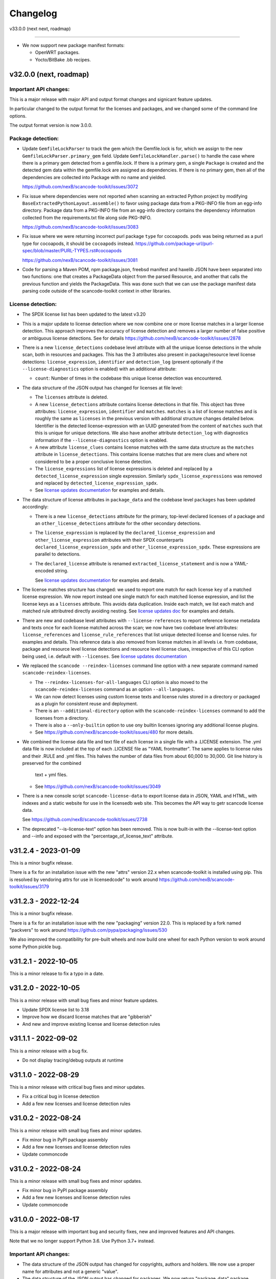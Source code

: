 Changelog
=========

v33.0.0 (next next, roadmap)

----------------------------


- We now support new package manifest formats:

  - OpenWRT packages.
  - Yocto/BitBake .bb recipes.


v32.0.0 (next, roadmap)
-----------------------

Important API changes:
~~~~~~~~~~~~~~~~~~~~~~

This is a major release with major API and output format changes and signicant
feature updates.

In particular changed to the output format for the licenses and packages, and
we changed some of the command line options.

The output format version is now 3.0.0.



Package detection:
~~~~~~~~~~~~~~~~~~

- Update ``GemfileLockParser`` to track the gem which the Gemfile.lock is for,
  which we assign to the new ``GemfileLockParser.primary_gem`` field. Update
  ``GemfileLockHandler.parse()`` to handle the case where there is a primary gem
  detected from a gemfile.lock. If there is a primary gem, a single ``Package``
  is created and the detected gem data within the gemfile.lock are assigned as
  dependencies. If there is no primary gem, then all of the dependencies are
  collected into Package with no name and yielded.

  https://github.com/nexB/scancode-toolkit/issues/3072

- Fix issue where dependencies were not reported when scanning an extracted
  Python project by modifying ``BaseExtractedPythonLayout.assemble()`` to favor
  using package data from a PKG-INFO file from an egg-info directory. Package
  data from a PKG-INFO file from an egg-info directory contains the dependency
  information collected from the requirements.txt file along side PKG-INFO.

  https://github.com/nexB/scancode-toolkit/issues/3083

- Fix issue where we were returning incorrect purl package ``type`` for cocoapods.
  ``pods`` was being returned  as a purl type for cocoapods, it should be
  ``cocoapods`` instead.
  https://github.com/package-url/purl-spec/blob/master/PURL-TYPES.rst#cocoapods

  https://github.com/nexB/scancode-toolkit/issues/3081

- Code for parsing a Maven POM, npm package.json, freebsd manifest and haxelib
  JSON have been separated into two functions: one that creates a PackageData
  object from the parsed Resource, and another that calls the previous function
  and yields the PackageData. This was done such that we can use the package
  manifest data parsing code outside of the scancode-toolkit context in other
  libraries.


License detection:
~~~~~~~~~~~~~~~~~~~

- The SPDX license list has been updated to the latest v3.20

- This is a major update to license detection where we now combine one or more
  license matches in a larger license detection. This approach improves the
  accuracy of license detection and removes a larger number of false positive
  or ambiguous license detections. See for details
  https://github.com/nexB/scancode-toolkit/issues/2878

- There is a new ``license_detections`` codebase level attribute with all the
  unique license detections in the whole scan, both in resources and packages.
  This has the 3 attributes also present in package/resource level license
  detections: ``license_expression``, ``identifier`` and ``detection_log``
  (present optionally if the ``--license-diagnostics`` option is enabled) with
  an additional attribute:

  - ``count``: Number of times in the codebase this unique license detection
    was encountered.

- The data structure of the JSON output has changed for licenses at file level:

  - The ``licenses`` attribute is deleted.

  - A new ``license_detections`` attribute contains license detections in that file.
    This object has three attributes: ``license_expression``, ``identifier``
    and ``matches``. ``matches`` is a list of license matches and is roughly
    the same as  ``licenses`` in the previous version with additional structure
    changes detailed below. Identifier is the detected license-expression with an
    UUID generated from the content of ``matches`` such that this is unique for
    unique detections. We also have another attribute ``detection_log`` with
    diagnostics information if the ``--license-diagnostics`` option is enabled.

  - A new attribute ``license_clues`` contains license matches with the
    same data structure as the ``matches`` attribute in ``license_detections``.
    This contains license matches that are mere clues and where not considered
    to be a proper conclusive license detection.

  - The ``license_expressions`` list of license expressions is deleted and
    replaced by a ``detected_license_expression`` single expression.
    Similarly ``spdx_license_expressions`` was removed and replaced by
    ``detected_license_expression_spdx``.

  - See `license updates documentation <https://scancode-toolkit.readthedocs.io/en/latest/explanations/license-detection-reference.html#change-in-license-data-format-resource>`_
    for examples and details.

- The data structure of license attributes in ``package_data`` and the codebase
  level ``packages`` has been updated accordingly:

  - There is a new ``license_detections`` attribute for the primary, top-level
    declared licenses of a package and an ``other_license_detections`` attribute
    for the other secondary detections.

  - The ``license_expression`` is replaced by the ``declared_license_expression``
    and ``other_license_expression`` attributes with their SPDX counterparts
    ``declared_license_expression_spdx`` and ``other_license_expression_spdx``.
    These expressions are parallel to detections.

  - The ``declared_license`` attribute is renamed ``extracted_license_statement``
    and is now a YAML-encoded string.

    See `license updates documentation <https://scancode-toolkit.readthedocs.io/en/latest/explanations/license-detection-reference.html#change-in-license-data-format-package>`_
    for examples and details.

- The license matches structure has changed: we used to report one match for each
  license ``key`` of a matched license expression. We now report instead one
  single match for each matched license expression, and list the license keys
  as a ``licenses`` attribute. This avoids data duplication.
  Inside each match, we list each match and matched rule attributred directly
  avoiding nesting. See `license updates doc <https://scancode-toolkit.readthedocs.io/en/latest/explanations/license-detection-reference.html#licensematch-result-data>`_
  for examples and details.

- There are new and codebase level attributes with ``--license-references`` to report
  reference license metadata and texts once for each license matched across the
  scan; we now have two codebase level attributes: ``license_references`` and
  ``license_rule_references`` that list unique detected license and license rules.
  for examples and details. This reference data is also removed from license matches
  in all levels i.e. from codebase, package and resource level license detections and
  resource level license clues, irrespective of this CLI option being used, i.e. default
  with ``--licenses``.
  See `license updates documentation <https://scancode-toolkit.readthedocs.io/en/latest/explanations/license-detection-reference.html#comparision-before-after-license-references>`_

- We replaced the ``scancode --reindex-licenses`` command line option with a
  new separate command named ``scancode-reindex-licenses``.

  - The ``--reindex-licenses-for-all-languages`` CLI option is also moved to
    the ``scancode-reindex-licenses`` command as an option ``--all-languages``.

  - We can now detect licenses using custom license texts and license rules
    stored in a directory or packaged as a plugin for consistent reuse and deployment.
  
  - There is an ``--additional-directory`` option with the ``scancode-reindex-licenses``
    command to add the licenses from a directory.
    
  - There is also a ``--only-builtin`` option to use ony builtin licenses
    ignoring any additional license plugins.

  - See https://github.com/nexB/scancode-toolkit/issues/480 for more details.

- We combined the license data file and text file of each license in a single
  file with a .LICENSE extension. The .yml data file is now included at the
  top of each .LICENSE file as "YAML frontmatter". The same applies to license
  rules and their .RULE and .yml files. This halves the number of data files
  from about 60,000 to 30,000. Git line history is preserved for the combined
   text + yml files.

  - See https://github.com/nexB/scancode-toolkit/issues/3049

- There is a new console script ``scancode-license-data`` to export
  license data in JSON, YAML and HTML, with indexes and a static website for use
  in the licensedb web site. This becomes the  API way to getr scancode license
  data.

  See https://github.com/nexB/scancode-toolkit/issues/2738

- The deprecated "--is-license-text" option has been removed.
  This is now built-in with the --license-text option and --info
  and exposed with the "percentage_of_license_text" attribute.


v31.2.4 - 2023-01-09
----------------------------------

This is a minor bugfix release.

There is a fix for an installation issue with the new "attrs" version 22.x
when scancode-toolkit is installed using pip.
This is resolved by vendoring attrs for use in licensedcode" to work around
https://github.com/nexB/scancode-toolkit/issues/3179


v31.2.3 - 2022-12-24
----------------------------------

This is a minor bugfix release.

There is a fix for an installation issue with the new "packaging" version 22.0.
This is replaced by a fork named "packvers" to work around
https://github.com/pypa/packaging/issues/530

We also improved the compatibility for pre-built wheels and now build one
wheel for each Python version to work around some Python pickle bug.


v31.2.1 - 2022-10-05
----------------------------------

This is a minor release to fix a typo in a date.


v31.2.0 - 2022-10-05
----------------------------------

This is a minor release with small bug fixes and minor feature updates.

- Update SPDX license list to 3.18
- Improve how we discard license matches that are "gibberish"
- And new and improve existing license and license detection rules


v31.1.1 - 2022-09-02
----------------------------------

This is a minor release with a bug fix.

- Do not display tracing/debug outputs at runtime



v31.1.0 - 2022-08-29
----------------------------------

This is a minor release with critical bug fixes and minor updates.

- Fix a critical bug in license detection
- Add a few new licenses and license detection rules


v31.0.2 - 2022-08-24
----------------------------------

This is a minor release with small bug fixes and minor updates.

- Fix minor bug in PyPI package assembly
- Add a few new licenses and license detection rules
- Update commoncode


v31.0.2 - 2022-08-24
----------------------------------

This is a minor release with small bug fixes and minor updates.

- Fix minor bug in PyPI package assembly
- Add a few new licenses and license detection rules
- Update commoncode


v31.0.0 - 2022-08-17
-----------------------

This is a major release with important bug and security fixes, new and improved
features and API changes.

Note that we no longer support Python 3.6. Use Python 3.7+ instead.


Important API changes:
~~~~~~~~~~~~~~~~~~~~~~~~

- The data structure of the JSON output has changed for copyrights, authors
  and holders. We now use a proper name for attributes and not a generic "value".

- The data structure of the JSON output has changed for packages. We now
  return "package_data" package information at the manifest file-level
  rather than "packages". This has all the data attributes of a "package_data"
  field plus others: "package_uuid", "package_data_files" and "files".

  - There is a a new top-level "packages" attribute that contains package
    instances that can be aggregating data from multiple manifests.

  - There is a a new top-level "dependencies" attribute that contains each
    dependency instance, these can be standalone or releated to a package.
    These contain a new "extra_data" object.

  - There is a new resource-level attribute "for_packages" which refers to
    packages through package_uuids (pURL + uuid string).

- The data structure for HTML output has been changed to include emails and
  urls under the  "infos" object. The HTML template displays output for holders,
  authors, emails, and urls into separate tables like "licenses" and "copyrights".

- The data structure for CSV output has been changed to rename the Resource
  column to "path". "copyright_holder" has been renamed to "holder"

- The license clarity scoring plugin has been overhauled to show new license
  clarity criteria. More details of the new scoring criteria are provided below.

- The functionality of the summary plugin has been imprived to provide declared
  origin and license information for the codebase being scanned. The previous
  summary plugin functionality has been preserved in the new ``tallies`` plugin.
  More details are provided below.

- ScanCode has adopted the new code skeleton from https://github.com/nexB/skeleton
  The key change is the location of the virtual environment. It used to be
  created at the root of the scancode-toolkit directory. It is now created
  under the ``venv`` subdirectory. You mus be aware of this if you use ScanCode
  from a git clone

- ``DatafileHandler.assemble()``, ``DatafileHandler.assemble_from_many()``, and
  the other ``.assemble()`` methods from the other Package handlers from
  packagedcode, have been updated to yield Package items before Dependency or
  Resource items. This is particulary important in the case where we are calling
  the ``assemble()`` method outside of the scancode-toolkit context, where we
  need to ensure that a Package exists before we assocate a Resource or
  Dependency to it.

Copyright detection:
~~~~~~~~~~~~~~~~~~~~

- The data structure in the JSON is now using consistently named attributes as
  opposed to plain values.
- Several copyright detection bugs have been fixed.
- French and German copyright detection is improved.
- Some spurious trailing dots in holders are not stripped.


License detection:
~~~~~~~~~~~~~~~~~~~

- There have been significant license detection rules and licenses updates:

  - 107 new licenses have been added (total is now 1954)
  - 6780 new license detection rules have been added (total is now 32259)
  - 6753 existing false positive license rules have been removed (see below).
  - The SPDX license list has been updated to the latest v3.17

- The rule attribute "only_known_words" has been renamed to "is_continuous" and its
  meaning has been updated and expanded. A rule tagged as "is_continuous" can only
  be matched if there are no gaps between matched words, be they stopwords, extra
  unknown or known words. This improves several false positive license detections.
  The processing for "is_continous" has been merged in "key phrases" processing
  below.

- Key phrases can now be defined in a RULE text by surrounding one or more words
  with double curly braces `{{` and `}}`. When defined a RULE will only match
  when the key phrases match exactly. When all the text of rule is a "key phrase",
  this is the same as being "is_continuous".

- The "--unknown-licenses" option now also detects unknown licenses using a
  simple and effective ngrams-based matching in area that are not matched or
  weakly matched. This helps detects things that look like a license but are not
  yet known as licenses.

- False positive detection of "license lists" like the lists seen in license and
  package management tools has been entirely reworked. Rather than using
  thousands of small false positive rules, there is a new filter to detect a
  long run of license references and tags that is typical of license lists.
  As a results, thousands of rules have been replaced by a simpler filter, and
  the license detection is more accurate, faster and has fewer false
  positives.

- The new license flag "is_generic" tags licenses that are "generic" licenses
  such as "other-permissive" or "other-copyleft". This is not yet
  returned in the JSON API.

- When scanning binary files, the detection of single word rules is filtered when
  surrounded by gibberish or mixed case. For instance $#%$GpL$ is a false
  positive and is no longer reported.

- Several rules we tagged as is_license_notice incorrectly but were references
  and have been requalified as is_license_reference. All rules made of a single
  ord have been requalified as is_license_reference if they were not qualified
  this way.

- Matches to small license rules (with small defined as under 15 words)
  that are scattered over too many lines are now filtered as false matches.

- Small, two-words matches that overlap the previous or next match by
  by the word "license" and assimilated are now filtered as false matches.

- The new --licenses-reference option adds a new "licenses_reference" top
  level attribute to a scan when using the JSON and YAML outputs. This contains
  all the details and the full text of every license seen in a file or
  package license expression of a scan. This can be added added after the fact
  using the --from-json option.

- New experimental support for non-English licenses. Use the command
  ./scancode --reindex-licenses-for-all-languages to index all known non-English
  licenses and rules. From that point on, they will be detected. Because of this
  some licenses that were not tagged with their languages are now correctly
  tagged and they may not be detected unless you activate this new indexing
  feature.


Package detection:
~~~~~~~~~~~~~~~~~~

- Major changes in package detection and reporting, codebase-level attribute `packages`
  with one or more `package_data` and files for the packages are reported.
  The specific changes made are:

  - The resource level attribute `packages` has been renamed to `package_data`,
    as these are really package data that are being detected, such as manifests,
    lockfiles or other package data. This has the data attributes of a `package_data`
    field plus others: `package_uuid`, `package_data_files` and `files`.

  - A new top-level attribute `packages` has been added which contains package
    instances created from `package_data` detected in the codebase.

  - A new codebase level attribute `dependencies` has been added which contains dependency
    instances created from lockfiles detected in the codebase.

  - The package attribute `root_path` has been deleted from `package_data` in favour
    of the new format where there is no root conceptually, just a list of files for each
    package.

  - There is a new resource-level attribute `for_packages` which refers to
    packages through package_uids (pURL + uuid string). A `package_adder`
    function is now used to associate a Package to a Resource that is part of
    it. This gives us the flexibility to use the packagedcode Package handlers
    in other contexts where `for_packages` on Resource is not implemented in the
    same way as scancode-toolkit.

  - The package_data attribute `dependencies` (which is a list of DependentPackages),
    now has a new attribute `resolved_package` with a package data mapping.
    Also the `requirement` attribute is renamed to `extracted_requirement`.
    There is a new `extra_data` to collect extra data as needed.

- For Pypi packages, python_requires is treated as a package dependency.


License Clarity Scoring Update:
~~~~~~~~~~~~~~~~~~~~~~~~~~~~~~~

- We are moving away from the original license clarity scoring designed for
  ClearlyDefined in the license clarity score plugin. The previous license
  clarity scoring logic produced a score that was misleading when it would
  return a low score due to the stringent scoring criteria. We are now using
  more general criteria to get a sense of what provenance information has been
  provided and whether or not there is a conflict in licensing between what
  licenses were declared at the top-level key files and what licenses have been
  detected in the files under the top-level.

- The license clarity score is a value from 0-100 calculated by combining the
  weighted values determined for each of the scoring elements:

  - Declared license:

    - When true, indicates that the software package licensing is documented at
      top-level or well-known locations in the software project, typically in a
      package manifest, NOTICE, LICENSE, COPYING or README file.
    - Scoring Weight = 40

  - Identification precision:

    - Indicates how well the license statement(s) of the software identify known
      licenses that can be designated by precise keys (identifiers) as provided in
      a publicly available license list, such as the ScanCode LicenseDB, the SPDX
      license list, the OSI license list, or a URL pointing to a specific license
      text in a project or organization website.
    - Scoring Weight = 40

  - License texts:

    - License texts are provided to support the declared license expression in
      files such as a package manifest, NOTICE, LICENSE, COPYING or README.
    - Scoring Weight = 10

  - Declared copyright:

    - When true, indicates that the software package copyright is documented at
      top-level or well-known locations in the software project, typically in a
      package manifest, NOTICE, LICENSE, COPYING or README file.
    - Scoring Weight = 10

  - Ambiguous compound licensing:

    - When true, indicates that the software has a license declaration that
      makes it difficult to construct a reliable license expression, such as in
      the case of multiple licenses where the conjunctive versus disjunctive
      relationship is not well defined.
    - Scoring Weight = -10

  - Conflicting license categories:

    - When true, indicates that the declared license expression of the software
      is in the permissive category, but that other potentially conflicting
      categories, such as copyleft and proprietary, have been detected in lower
      level code.
    - Scoring Weight = -20


Summary Plugin Update:
~~~~~~~~~~~~~~~~~~~~~~

- The summary plugin's behavior has been changed. Previously, it provided a
  count of the detected license expressions, copyrights, holders, authors, and
  programming languages from a scan.

  We have preserved this functionality by creating a new plugin called ``tallies``.
  All functionality of the previous summary plugin have been preserved in the
  tallies plugin.

- The new summary plugin now attempts to determine a declared license expression,
  declared holder, and the primary programming language from a scan. And the
  updated license clarity score provides context on the quality  of the license
  information provided in the codebase key files.

- The new summary plugin also returns lists of tallies for the other "secondary"
  detected license expressions, copyright holders, and programming languages.

All summary information is provided at the codebase-level attribute named ``summary``.


Outputs:
~~~~~~~~

- Added new outputs for the CycloneDx format.
  The CLI now exposes options to produce CycloneDx BOMs in either JSON or XML format

- A new field ``warnings`` has been added to the headers of ScanCode toolkit output
  that contains any warning messages that occur during a scan.

- The CSV output format --csv option is now deprecated. It will be replaced by
  new CSV and tabular output formats in the next ScanCode release.
  Visit https://github.com/nexB/scancode-toolkit/issues/3043 to provide inputs
  and feedback.


Output version
--------------

Scancode Data Output Version is now 2.0.0.


Changes:

- Rename resource level attribute `packages` to `package_data`.
- Add top-level attribute `packages`.
- Add top-level attribute `dependencies`.
- Add resource-level attribute `for_packages`.
- Remove `package-data` attribute `root_path`.
- The fields of the license clarity scoring plugin have been replaced with the
  following fields. An overview of the new fields can be found in the "License
  Clarity Scoring Update" section above.

    - `score`
    - `declared_license`
    - `identification_precision`
    - `has_license_text`
    - `declared_copyrights`
    - `conflicting_license_categories`
    - `ambigious_compound_licensing`

- The fields of the summary plugin have been replaced with the following fields.
  An overview of the new fields can be found in the "Summary Plugin Update"
  section above.

    - `declared_license_expression`
    - `license_clarity_score`
    - `declared_holder`
    - `primary_language`
    - `other_license_expressions`
    - `other_holders`
    - `other_languages`


Documentation Update
~~~~~~~~~~~~~~~~~~~~~~~~

- Various documentation files have been updated to reflects API changes and
  correct minor documentation issues.


Development environment and Code API changes:
~~~~~~~~~~~~~~~~~~~~~~~~~~~~~~~~~~~~~~~~~~~~~~

- The main package API function `get_package_infos` is deprecated, and
  replaced by `get_package_data`.

- The Resources path are always the same regardless of the strip-root or
  full-root arguments.

- The license cache consistency is not checked anymore when you are using a git
  checkout. The SCANCODE_DEV_MODE tag file has been removed entirely. Use
  instead the --reindex-licenses option to rebuild the license index.

- We can now regenerate test fixtures using the new SCANCODE_REGEN_TEST_FIXTURES
  environment variable. There is no need to replace the regen=False with
  regen=True in the code.


Miscellaneous
~~~~~~~~~~~~~~~~~~~~~~~~

- Added support for usage of shortcut flags
  - `-A` or `--about`
  - `-q` or `--quiet`
  - `-v` or `--verbose`
  - `-V` or `--version` can be used.



v30.1.0 - 2021-09-25
--------------------

This is a bug fix release for these bugs:

- https://github.com/nexB/scancode-toolkit/issues/2717

We now return the package in the summaries as before.

There is also a minor API change: we no longer return a count of "null" empty
values in the summaries for license, copyrights, etc.


Thank you to:
- Thomas Druez @tdruez



v30.0.1 - 2021-09-24
--------------------

This is a minor bug fix release for these bugs:

- https://github.com/nexB/commoncode/issues/31
- https://github.com/nexB/scancode-toolkit/issues/2713

We now correctly work with all supported Click versions.

Thank you to:
- Konstantin Kochin @vznncv
- Thomas Druez @tdruez



v30.0.0 - 2021-09-23
--------------------

This is a major release with new features, and several bug fixes and
improvements including major updates to the license detection.

We have droped using calendar-based versions and are now switched back to semver
versioning. To ensure that there is no ambiguity, the new major version has been
updated from 21 to 30. The primary reason is that calver was not helping
integrators to track major version changes like semver does.

We also have introduced a new JSON output format version based on semver to
version the JSON output format data structure and have documented the new
versioning approach.


Package detection:
~~~~~~~~~~~~~~~~~~

- The Debian packages declared license detection in machine readable copyright
  files and unstructured copyright has been significantly improved with the
  tracking of the detection start and end line of a license match. This is not
  yet exposed outside of tests but has been essential to help improve detection.

- Debian copyright license detection has been significantly improved with new
  license detection rules.

- Support for Windows packages has been improved (and in particular the handling
  of Windows packages detection in the Windows registry).

- Support for Cocoapod packages has been significantly revamped and is now
  working as expected.

- Support for PyPI packages has been refined, in particular package descriptions.



Copyright detection:
~~~~~~~~~~~~~~~~~~~~

- The copyright detection accuracy has been improved and several bugs have been
  fixed.


License detection:
~~~~~~~~~~~~~~~~~~~

There have been some significant updates in license detection. We now track
34,164 license and license notices:

  - 84 new licenses have been added,
  - 34 existing license metadata have been updated,
  - 2765 new license detection rules have been added, and
  - 2041 existing license rules have been updated.


- Several license detection bugs have fixed.

- The SPDX license list 3.14 is now supported and has been synced with the
  licensedb. We also include the version of the SPDX license list in the
  ScanCode YAML, JSON and the SPDX outputs, as well as display it with the
  "--version" command line option.

- Unknown licenses have a new flag "is_unknown" in their metadata to identify
  them explicitly. Before that we were just relying on the naming convention of
  having "unknown" as part of a license key.

- Rules that match at least one unknown license have a flag "has_unknown" set
  and returned in the match results.

- Experimental: License detection can now "follow" license mentions that
  reference another file such as "see license in COPYING" where we can relate
  this mention to the actual license detected in the COPYING file. Use the new
  "--unknown-licenses" command line option to test this new feature.
  This feature will evolve significantly in the next version(s).


Outputs:
~~~~~~~~

- The SPDX output now has the mandatory ids attribute per SPDX spec. And we
  support SPDX 2.2 and SPDX license list 3.14.


Miscellaneous
~~~~~~~~~~~~~~~

- There is a new "--no-check-version" CLI option to scancode to bypass live,
  remote outdated version check on PyPI

- The scan results and the CLI now display an outdated version warning when
  the installed ScanCode version is older than 90 days. This is to warn users
  that they are relying on outdated, likely buggy, insecure and inaccurate scan
  results and encourage them to update to a newer version. This is made entirely
  locally based on date comparisons.

- We now display again the command line progressbar counters correctly.

- A bug has been fixed in summarization.

- Generated code detection has been improved with several new keywords.


Thank you!
~~~~~~~~~~~~

Many thanks to the many contributors that made this release possible and in
particular:

- Akanksha Garg @akugarg
- Armijn Hemel @armijnhemel
- Ayan Sinha Mahapatra @AyanSinhaMahapatra
- Bryan Sutula @sutula
- Chin-Yeung Li @chinyeungli
- Dennis Clark @DennisClark
- dyh @yunhua-deng
- Dr. Frank Heimes @FrankHeimes
- gunaztar @gunaztar
- Helio Chissini de Castro @heliocastro
- Henrik Sandklef @hesa
- Jiyeong Seok @dd-jy
- John M. Horan @johnmhoran
- Jono Yang @JonoYang
- Joseph Heck @heckj
- Luis Villa @tieguy
- Konrad Weihmann @priv-kweihmann
- mapelpapel @mapelpapel
- Maximilian Huber @maxhbr
- Michael Herzog @mjherzog
- MMarwedel @MMarwedel
- Mikko Murto @mmurto
- Nishchith Shetty @inishchith
- Peter Gardfjäll @petergardfjall
- Philippe Ombredanne @pombredanne
- Rainer Bieniek @rbieniek
- Roshan Thomas @Thomshan
- Sadhana @s4-2
- Sarita Singh @itssingh
- Siddhant Khare @Siddhant-K-code
- Soim Kim @soimkim
- Thomas Druez @tdruez
- Thorsten Godau @tgodau
- Yunus Rahbar @yns88


v21.8.4
---------

This is a minor bug fix release primarily for Windows installation.
There is no feature change.

Installation:
~~~~~~~~~~~~~~~~~~

- Application installation on Windows works again. This fixes #2610
- We now build and test app bundles on all supported Python versions: 3.6 to 3.9


Thank you to @gunaztar for reporting the #2610 bug

Documentation:
~~~~~~~~~~~~~~~~~~

- Documentation is updated to reference supported Python versions 3.6 to 3.9



v21.7.30
---------

This is a minor release with several bug fixes, major performance improvements
and support for new and improved package formats


Many thanks to every contributors that made this possible and in particular:

- Abhigya Verma @abhi27-web
- Ayan Sinha Mahapatra @AyanSinhaMahapatra
- Dennis Clark @DennisClark
- Jono Yang @JonoYang
- Mayur Agarwal @mrmayurgithub
- Philippe Ombredanne @pombredanne
- Pierre Tardy @tardyp


Outputs:
~~~~~~~~

 - Add new YAML-formatted output. This is exactly the same data structure as for
   the JSON output
 - Add new Debian machine readable copyright output.
 - The CSV output "Resource" column has been renamed to "path".
 - The SPDX output now has the mandatory DocumentNamespace attribute per SPDX specs #2344


Copyright detection:
~~~~~~~~~~~~~~~~~~~~

 - The copyright detection speed has been significantly improved with the tests
   taking roughly 1/2 of the time to run. This is achieved mostly by replacing
   NLTK with a the minimal and simplified subset we need in a new library named
   pygmars.

License detection:
~~~~~~~~~~~~~~~~~~~

 - Add new licenses: now tracking 1763 licenses
 - Add new license detection rules: now tracking 29475 license detection rules
 - We have also improved license expression parsing and processing


Package detection:
~~~~~~~~~~~~~~~~~~

 - The Debian packages declared license detection has been significantly improved.
 - The Alpine packages declared license detection has been significantly improved.
 - There is new support for shell parsing and Alpine packages APKBUILD data collection.
 - There is new support for various Windows packages detection using multiple
   techniques including MSI, Windows registry and several more.
 - There is new support for Distroless Debian-like installed packages.
 - There is new support for Dart Pub package manifests.


v21.6.7
--------

This is a major new release with important security and bug fixes, as well as
significant improvement in license detection.


Many thanks to every contributors that made this possible and in particular:

- Akanksha Garg @akugarg
- Ayan Sinha Mahapatra @AyanSinhaMahapatra
- Dennis Clark @DennisClark
- François Granade @farialima
- Hanna Modica @hanna-modica
- Jelmer Vernooĳ @jelmer
- Jono Yang @JonoYang
- Konrad Weihmann @priv-kweihmann
- Philippe Ombredanne @pombredanne
- Pierre Tardy @tardyp
- Sarita Singh @itssingh
- Sebastian Thomas @sebathomas
- Steven Esser @majurg
- Till Jaeger @LeChasseur
- Thomas Druez @tdruez



Breaking API changes:
~~~~~~~~~~~~~~~~~~~~~

 - The configure scripts for Linux, macOS and Windows have been entirely
   refactored and should be considered as new. These are now only native scripts
   (.bat on Windows and .sh on POSIX) and the Python script etc/configure.py
   has been removed. Use the PYTHON_EXECUTABLE environment variable to point to
   alternative non-default Python executable and this on all OSes.


Security updates:
~~~~~~~~~~~~~~~~~

 - Update minimum versions and pinned version of thirdparty dependencies
   to benefit from latest improvements and security fixes. This includes in
   particular this issues:

     - pkg:pypi/pygments: (low severity, limited impact) CVE-2021-20270, CVE-2021-27291
     - pkg:pypi/lxml: (low severity, likely no impact) CVE-2021-28957
     - pkg:pypi/nltk: (low severity, likely no impact) CVE-2019-14751
     - pkg:pypi/jinja2: (low severity, likely no impact) CVE-2020-28493, CVE-2019-10906
     - pkg:pypi/pycryptodome: (high severity) CVE-2018-15560 (dropped since no
       longer used by pdfminer)


Outputs:
~~~~~~~~

 - The JSON output packages section has a new "extra_data" attributes which is
   a JSON object that can contain arbitrary data that are specific to a package
   type.


License detection:
~~~~~~~~~~~~~~~~~~~

 - The SPDX license list has been update to 3.13

 - Add 42 new and update 45 existing licenses.

 - Over 14,300 new and improved license detection rules have been added. A large
   number of these (~13,400) are to avoid false positive detection.


Copyright detection:
~~~~~~~~~~~~~~~~~~~~

 - Improved speed and fixed some timeout issues. Fixed minor misc. bugs.

 - Allow calling copyright detection from text lines to ease integration


Package detection:
~~~~~~~~~~~~~~~~~~

 - A new "extra_data" dictionary is now part of the "packages" data in the
   returned JSON. This is used to store arbitrary type-specific data that do
   cannot be fit in the Package data structure.

 - The Debian copyright files license detection has been reworked and
   significantly improved.

 - The PyPI package detection and manifest parsing has been reworked and
   significantly improved.

 - The detection of Windows executables and DLLs metadata has been enabled.
   These metadata are returned as packages.


Other:
~~~~~~~
 - Most third-party libraries have been updated to their newer versions. Some
   dependency constraints have been relaxed to help some usage as a library.

 - The on-commit CI tests now validate that we can install from PyPI without
   problem.

 - Fix several installation issues.

 - Add new function to detect copyrights from lines.



v21.3.31
--------

This is a major version with no breaking API changes. Heads-up: the next version
will bring up some significant API changes summarized above.


Security:
~~~~~~~~~

 - Update dependency versions for security fixes.


License scanning:
~~~~~~~~~~~~~~~~~

 - Add 22 new licenses and update 71 existing licenses

 - Update licenses to include the SPDX license list 3.12

 - Improve license detection accuracy with over 2,300 new and updated license
   detection rules

 - Undeprecate the regexp license and deprecate the hs-regexp-orig license

 - Improve license db initial load time with caching for faster scancode
   start time

 - Add experimental SCANCODE_LICENSE_INDEX_CACHE environment variable to point
   to an alternative directory where the license index cache is stored (as
   opposed to store this as package data.)

 - Ensure that license short names are not more than 50 characters long

 - Thank you to:
    - Dennis Clark @DennisClark
    - Chin-Yeung Li @chinyeungli
    - Armijn Hemmel @armijnhemel
    - Sarita Singh @itssingh
    - Akanksha Garg @akugarg


Copyright scanning:
~~~~~~~~~~~~~~~~~~~

 - Detect SPDX-FileCopyrightText as defined by the FSFE Reuse project
   Thank you to Daniel Eder @daniel-eder

 - Fix bug when using the --filter-clues command line option
   Thank you to Van Lindberg @VanL

 - Fixed copyright truncation bug
   Thank you to Akanksha Garg @akugarg


Package scanning:
~~~~~~~~~~~~~~~~~

 - Add support for installed RPMs detection internally (not wired to scans)
   Thank you to Chin-Yeung Li @chinyeungli

 - Improve handling of Debian copyright files with faster and more
   accurate license detection
   Thank you to Thomas Druez @tdruez

 - Add new built-in support for installed_files report. Only available when
   used as a library.

 - Improve support for RPM, npm, Debian, build scripts (Bazel) and Go packages
   Thank you to:
   - Divyansh Sharma @Divyansh2512
   - Jonothan Yang @JonoYang
   - Steven Esser @majurg

 - Add new support to collect information from semi-structured Readme files
   and related metadata files.
   Thank you to Jonothan Yang @JonoYang and Steven Esser @majurg


Outputs:
~~~~~~~~~

 - Add new Debian copyright-formatted output.
   Thank you to Jelmer Vernooĳ @jelmer

 - Fix bug in --include where directories where not skipped correctly
   Thank you to Pierre Tardy @tardyp


Misc. and documentation improvements:
~~~~~~~~~~~~~~~~~~~~~~~~~~~~~~~~~~~~~

 - Update the way tests assertions are made
   Thank you to Aditya Viki @adityaviki

 - Thank you to Aryan Kenchappagol @aryanxk02


v21.2.25
--------

Installation:
~~~~~~~~~~~~~

 - Resolve reported installation issues on macOS, Windows and Linux
 - Stop using extras for a default wheel installation
 - Build new scancode-toolkit-mini package with limited dependencies for use
   when packaging in distros and similar
 - The new Dockerfile will create smaller images and containers.
   Thank you to Viktor Tiulpin @tiulpin

License scanning:
~~~~~~~~~~~~~~~~~

 - Over 150 new and updated licenses
 - Support the latest SPDX license list v3.11
 - Improve license detection accuracy with over 740 new and improved license
   detection rules
 - Fix license cache handling issues

Misc.:
~~~~~~
 - Update extractcode, typecode and their native dependencies for better support
   of latests versions of macOS.


v21.2.9
-------

Security:
~~~~~~~~~

 - Update vulnerable LXML to version 4.6.2 to fix
   https://nvd.nist.gov/vuln/detail/CVE-2020-27783
   This was detected thanks to https://github.com/nexb/vulnerablecode

Operating system support:
~~~~~~~~~~~~~~~~~~~~~~~~~

 - Drop support for Python 2  #295
 - Drop support for 32 bits on Windows #335
 - Add support for Python 64 bits on Windows 64 bits #335
 - Add support for Python 3.6, 37, 3.8 and 3.9 on Linux, Windows and macOS.
   These are now tested on Azure.
 - Add deprecation message for native Windows support #2366

License scanning:
~~~~~~~~~~~~~~~~~

 - Improve license detection accuracy with over 8400 new license detection rules
   added or updated
 - Remove the previously deprecated --license-diag option
 - Include pre-built license index in release archives to speed up start #988
 - Use SPDX LicenseRef-scancode namespace for all licenses keys not in SPDX
 - Replace DEJACODE_LICENSE_URL with SCANCODE_LICENSEDB_URL at
   https://scancode-licensedb.aboutcode.org #2165
 - Add new license flag in license detection results "is_license_intro" that
   is used to indicate that a license rule is a short license introduction
   statement (that typically may be reported as some unknown license)

Package scanning:
~~~~~~~~~~~~~~~~~

 - Add detection of package-installed files
 - Add analysis of system package installed databases for Debian, OpenWRT and
   Alpine Linux packages
 - Add support for Alpine Linux, Debian, OpenWRT.

Copyright scanning:
~~~~~~~~~~~~~~~~~~~

 - Improve detection with minor grammar fixes

Misc.:
~~~~~~

 - Adopt a new calendar date-based versioning for scancode-toolkit version numbers
 - Update thirdparty dependencies and built-in plugins
 - Allow installation without extractcode and typecode native plugins. Instead
   one can elect to install these or not to have a lighter footprint if needed.
 - Update configuration and bootstrap scripts to support a new PyPI-like
   repository at https://thirdparty.aboutcode.org/pypi/
 - Create new release scripts to populate released archives with just the
   required wheels of a given OS and Python version.
 - Updated scancode.bat to handle % signs in the arguments #1876


v3.2.3 (2020-10-27)
-------------------

Notable changes:
~~~~~~~~~~~~~~~~

 - Collect Windows executable metadata #652
 - Fix minor bugs
 - Add Dockerfile to build docker image from ScanCode sources #2265


v3.2.2rc3 (2020-09-21)
----------------------

Notable changes:
~~~~~~~~~~~~~~~~

 - Use commoncode, typecode and extractcode as external standalone packages #2233


v3.2.1rc2 (2020-09-11)
----------------------

Minor bug fixes:
~~~~~~~~~~~~~~~~

 - Do not fail if Debian status is missing #2224
 - Report correct detected license text in binary #2226 #2227


v3.2.0rc1 (2020-09-08)
----------------------

 - Improve copyright detection #2140
 - Add new license rules for "bad" licenses #1899 @viragumathe5
 - Improve copyright detection @WizardOhio24
 - Improve tests @hanif-ali
 - Add and improve support for package manifest for #2080 Go, Ruby gem gemspec, Cocoapod podspec, opam, Python PKG-INFO - Rohit Potter @rpotter12
 - Add and improve support for package lockfiles for Pipfile.lock, requirements.tx, Cargo.lock - Rohit Potter @rpotter12
 - Add new --max-depth option to limit sca depth - Hanif Ali @hanif-ali
 - Add initial Debian packaging - @aj4ayushjain
 - Add new documentation web site and documentation generation system
 - The "headers" attribute in JSON outputs now contains a 'duration' field. #1942
 - Rework packaging and third-party support handling: Create new scripts and
   process to provision, install and manage third-party dependencies - Abhishek Kumar @Abhishek-Dev09
 - Improve CSV output and fix manifest path bug #1718 Aditya Viki8
 - Add new documentation, as well as tools and process. Ayan Sinha Mahapatra
 - Add new license detection rules - Ayan Sinha Mahapatra
 - Improve license detection #1999 - Bryan Sutula
 - Correct CC0 license #1984 - Carmen Bianca Bakker
 - Add documentation for the usage of `cpp_includes` plugin - Chin Yeung Li
 - Improve andling of npm package-lock.json #1993 - Chin Yeung Li
 - Add new license detection rules - Gaupeng
 - Improve documentation - Issei Horie
 - Improve consolidation plugin - Jono Yang @JonoYang
 - Improve Python wheels detection #1749 - Jono Yang @JonoYang
 - Add support for BUCK and Bazel build scripts #1678 - Jono Yang @JonoYang
 - Improve handing of ignores #1748 - Jono Yang @JonoYang
 - Improved package models #1773 #1532 #1678 #1771 #1791 #1220 - Jono Yang @JonoYang
 - Parse package lock files for Composer #1850, Yarn #1220, Gemfile.lock #1885 - Jono Yang @JonoYang
 - Add parser for Alpine 'installed' file #2061 - Jono Yang @JonoYang
 - Add support for Debian packagesinstalled files  #2058 - Jono Yang @JonoYang
 - Add new licenses -@Pratikrocks
 - Improve support for DWARF, ELF and C++ include plugins #1712 #1752#1762 - Li Ha @licodeli
 - Add support for parsing java class files #1712 #1726- Li Ha @licodeli
 - Add new license detection rules - @MankaranSingh
 - Add new duration field to JSON output #1937 - @MankaranSingh
 - Add new rule for GPL historical note #1794 - Martin Petkov
 - Add --replace-originals flag to extractcode -Maximilian Huber
 - Improve Documentation - Michael Herzog
 - Add new checksum type for sha256 - Nitish @nitish81299
 - Improve documentation - Philippe Ombredanne
 - Add new license detection rules and improve detection #1777 #1720 #1734 #1486 #1757 #1749 #1283 #1795 #2214 #1978
 - Add new license detection rules and improve detection #2187 #2188 #2189 #1904 #2207 #1905 #419 #2190 #1910 #1911
 - Add new license detection rules and improve detection #1841 #1913 #1795 #2124 #2145 #1800 #2200 #2206 #2186
 - Allow to call "run_scan" as a function #1780
 - Update license data to SPDX 3.7 #1789
 - Collect matched license text correctly including with Turkish diacritics #1872
 - Detect SPDX license identifiers #2007
 - Add Windows 64 as supported platform #616
 - Add and improve support for archive with lzip, lz4 and zstd #245 #2044 #2045
 - Detect licenses in debian copyright files #2058
 - Improve copyright detections #2140
 - Improve FSF, unicode and Perl license detection - Qingmin Duanmu
 - Add COSLi and ethical licenses - Ravi @JRavi2
 - Add tests for extract.py and extract_cli.py - Ravi @JRavi2
 - Add a new copyright to grammar - Richard Menzies
 - Fix external URLs in documentation - Ritiek Malhotra
 - Improve doc - Rohit Potter
 - Correct configure on Windows and improve doc - Sebastian Schuberth
 - Improve license detection. Add tests for #1758 and #1691- Shankhadeep Dey
 - Improve tests of utility code - Shivam Chauhan
 - Improve tests and documentation - Shivam Sandbhor @sbs2001
 - Add new hippocratic license #1739 - Shivam Sandbhor
 - Add new and improved licenses - Steven Esser @majurg
 - Improve test suite - Steven Esser @majurg
 - Improve fingerprint plugin #1690 - Steven Esser @majurg
 - Add support for Debian packages #2058  - Steven Esser @majurg
 - Improve FreeBSD support - @aj4ayushjain
 - Add new plugins to get native code from install packages - @aj4ayushjain
 - Fix license name and data - Thomas Steenbergen
 - Improve runtime support for FreeBSD #1695  @knobix
 - Update macOS image on azure pipeline @TG1999
 - Improve documentation - @Vinay0001


v3.1.1 (2019-09-04)
-------------------

Major new feature:

 - Complete port to Python 3.6+ #295 @Abhishek-Dev09

New features:

 - Improve package manifest support for #1643 RPMs, #1628 Cran, Python #1600, Maven #1649 Chef #1600 @licodeli @JonoYang
 - Add plugin to collect ELF and LKM clues #1685 @licodeli
 - Add runtime support for FreeBSD #1695  @knobix
 - Add support to extract lzip archives #245 #989
 - Add new consolidation plugin #1686 @JonoYang

Other features and fixes:

 - Improve license detection #1700 #1704 #1701
 - Improve copyright detection #1672
 - Improve handling of plugins for native binaries @aj4ayushjain
 - Add CODE OF CONDUCT @inishchith
 - Fix extractcode error #749
 - Add new version notification #111 #1688 @jdaguil


v3.1.0 (2019-08-12)
-------------------

 - Add partial suport for Python 3.6+ #295 @Abhishek-Dev09
 - Add plugin to collect dwarf references #1167 @licodeli
 - Add fingerprint plugin #1651 @arnav-mandal1234
 - Add summary and consolidation plugin #1673
 - Improve license detection #1606 #1659 #1675
 - Improve copyright detection #1672
 - Add owned files to package manifests #1554 @JonoYang
 - Improve package manifest support for Conda #1147, Bower and Python @licodeli
 - Add an option to include the original matched license text #1668 #260 @LemoShi


v3.0.2 (2019-02-15)
-------------------

Minor bug fixes:

 - A tracing flag was turned on in the summary module by mistake. Reported by @tdruez #1374
 - Correct a Maven parsing error. Reported and fixed by @linexb #1373
 - Set proper links in the README. Reported and fixed by @sschubert #1371
 - No changes from v3.0.1


v3.0.0 (2019-02-14)
-------------------

License detection:
 - Add new and improved licenses and license detection rules #1334 #1335 #1336 #1337 ##1357
 - Fix-up the license text inside the `bsl-*.LICENSE` files #1338 by @fviernau
 - Add tests for commnon NuGet license bare URLs (until recently NuGet nupsec
   only had a license URL as licensing documentation)
 - Add a license for the `PSK` contributions to OpenSSL #1341 by @fviernau
 - Improve License Match scoring and filtering for very short rules
 - Do not run license and copyright detection on media files: Media should not
   contain text #1347 #1348
 - Detect scea-1.0 license correctly #1346
 - Do not detect warranty disclaimer as GPL #1345
 - Support quoted SPDX expressions and more comment marker prefixes
 - Use Free Restricted category for fraunhofer-fdk-aac-codec #1352 by @LeChasseur
 - Remove the spdx_license_key from here-proprietary #1360 by @sschuberth
 - Add new post-scan plugin to tag a file containing only license #1366
 - Add new license  #1365 and rules #1358

Packages:
 - Improve npm vcs_url handling #1314 by @majurg
 - Improve Maven POM license detection #1344
 - Add Maven POM URL detection
 - Recognize .gem archives as packages
 - Improve parsing of Pypi Python setup.py
 - Improve package summaries. Add new plugin to improve package classification #1339

Other:
 - Fix doc typo by #1329 @farialima
 - Add new experimental pre-scan plugin to ignore binaries


v2.9.9 (2018-12-12)
-------------------

This is the penultimate pre-release of what will come up for 3.0 with some API change for packages.

API changes:
 - Streamline Package models #1226 #1324 and #1327. In particular the way checksums are managed has changed

Other changes:
 - Copyright detection improvements #1305 by @JonoYang
 - Correct CC-BY V3.0 and V4.0 license texts by correct one by @sschuberth #1320
 - Add new and improved licenses and license detection rules including the latest SPDX list 3.4 and #1322 #1324
 - Rename proprietary license key to proprietary-license
 - Rename commercial license key to commercial-license
 - Improve npm package.json handling #1308 and #1314 by @majurg


v2.9.8 (2018-12-12)
-------------------

This is a close-to-final pre-release of what will come up for 3.0 with some API change for packages.

API changes:
 - In Package models, rename normalized_license to license_expression and
   add license detection on the declared_license to populate the license_expression #1092 #1268 #1278

Outputs:
 - Do not open output files until the command lines are validated as correct #1266
 - The html-app output is marked as DEPRECATED. Use the AboutCode manager app instead #
 - Ensure HTML outputs can deal with non-ASCII file paths without crashsing #1292
 - JSON outputs now use a "headers" attributes for top-level scan headers #
 - SPDX output is now possible even without "--info" SHA1 checksums. This creates a partially valid document
 - LicenseRef for non-SPDX ScanCode licenses are named as "LicenseRef-scancode-<scancode key>" #
 - license_expression are correctly included in the CSV output #1238
 - do not crash with multiple outputs  #1199
 - Ensure CSV output include packages #1145

License detection:
 - Ensure license expressions are present in CSV output #1238
 - Fix 'license detection tests' collection on Windows #1182
 - An optional  "relevance" attribute has been added to the license YAML
   attributes. This is to store the relevance to e matched .LICENSE text when used
   as a rule.
 - Licenses have been synchronized with the latest v3.3 SPDX license list and the latest DejaCode licenses #1242
 - Duplicated SPDX keys have been fixed #1264
 - Add new and improved license detection rules #1313 #1306 #1302 #1298 #1293
   #1291 #1289 #1270 #1269 #1192 #1186 #1170 #1164 #1128 #1124 #1112 #1110 #1108
   #1098 #1069 #1063 #1058 #1052 #1050 #1039 #987 #962 #929

Packages:
 - Add support for haxe "haxelib" package manifests #1227
 - Remove code_type attribute from Package models
 - In Package models, rename normalized_license  to license_expression and
   add license detection on the declared_license to populate the license_expression #1092 #1268 #1278
 - Improve data returned for PHP Composer packages
 - Add PackageURL to top level output for packages
 - Report nuget as proper packages #1088

Summary:
 - improve summary and license score computation #1180

Misc:
 - Minor copyright detection improvements #1248 #1244 #1234 #1198 #1123 #1087
 - Ensure all temporary directories are prefixed with "scancode-"
 - Drop support for Linux 32 bits #1259
 - Do not attempt to scan encrypted PDF documents
 - Improve "data" files detection
 - ScanCode can be installed from Pypi correctly #1214 #1183
 - Improve reporting of programming languages #1194
 - Fix running post scan plugins #1141

Command line:
 - Always delete temporary files when no longer needed. #1231
 - Add a new --keep-temp-files option to keep temp files which is false by default. #1231
 - Improve dependent plugin activation so it is done only when needed #1235

Internals:
 - Improve reusing resource.VirtualCode
 - Place all third-party packages under thirdparty #1219 and update ABOUT files


Credits: Many thanks to everyone that contributed to this release with code and bug reports

 - @nicoddemus
 - @chinyeungli
 - @johnmhoran
 - @jonasob
 - @DennisClark
 - @arthur657834
 - @JonoYang
 - @armijnhemel
 - @furuholm
 - @mjherzog
 - @sschuberth
 - @MartinPetkov
 - @jhgoebbert
 - @bobgob
 - @majurg
 - @tdruez
 - @tomeks666
 - @geneh
 - @jonassmedegaard

and many other that I may have missed.



v2.9.7 (2018-10-25)
-------------------

No changes.



v2.9.6 (2018-10-25)
-------------------

 - Add declared license normalization #1092
 - Add new and improved license rules
 - Add mising and clean up ABOUT files for all embedded third-party libraries
 - Improve npm package.json handling (better keuword support)
 - Update thirdparty libraries #1224

Credits: Many thanks to everyone that contributed to this release with code and bug reports


v2.9.5 (2018-10-22)
-------------------

This is a minor pre-release of what will come up for 3.0 with no API change.

 - Place all third-party packages under thirdparty #1219

Credits: Many thanks to everyone that contributed to this release with code and bug reports

 - @JonoYang


v2.9.4 (2018-10-19)
-------------------

This is a pre-release of what will come up for 3.0 with several API changes
related to packages.

 - Add Package URL field to top-level package output #1149
 - --package option should collect homepage URL for packages #645
 - Support installation from Pypi and update various third-parties to their
   latest version #1183
 - Fix bug where multiple outputs with --html would crash scancode #
 - Add new and improved licenses and license detection rules #1192 #1186
 - Ensure that plugin failure trigger a proper error exit code #1199
 - Allow plugins to contribute codebase-level attributes in addition to
   resource-level attributes.
 - Output plugins can now be called from code #1148
 - Fix incorrect copyright detection #1198
 - Detect programming language more strictly and efficiently #1194
 - Use simpler list of source package URLs/purls #1206
 - Add purl to the packages data #1149
 - Use direct attributes for package checksums #1189
 - Remove package_manifest attribute for packages
 - Add new Package "manifest_path" attribute which is a relative path to
   the manifest file if any, such as a Maven .pom or a npm package.json.

Credits: Many thanks to everyone that contributed to this release with code and bug reports

 - @MartinPetkov
 - @majurg
 - @JonoYang


v2.9.3 (2018-09-27)
-------------------

This is a pre-release of what will come up for 3.0 with an API change.

API change:
 - The returned copyright data structure has changed and is now simpler and less nested

Licenses:
 - Add new license and rules and improve licene rules #1186 #1108 #1124 #1171 #1173 #1039 #1098 #1111
 - Add new license clarity scoring #1180
   This is also for use in the ClearlyDefined project
 - Add is_exception to license scan results #1159

Copyrights:
 - Copyright detection  has been improved #930 #965 #1103
 - Copyright data structure has been updated

Packages:
 - Add support for FreeBSD packages (ports) #1073
 - Add support for package root detection
 - Detect nuget packages correctly @1088

Misc:

 - Add facet, classification and summarizer plugins #357
 - Fix file counts #1055
 - Fix corrupted license cache error
 - Upgrade all thridparty libraries #1070
 - De-vendor prebuilt binaries to ease packaging for Linux distros #469

Credits: Many thanks to everyone that contributed to this release with code and bug reports

 - @selmf
 - @paralax
 - @majurg
 - @mueller-ma
 - @MartinPetkov
 - @techytushar



v2.9.2 (2018-05-08)
-------------------
This is a major pre-release of what will come up for 3.0. with significant
packages and license API changes.

API changes:
 - Simplify output option names #789
 - Update the packages data structure and introduce Package URLs #275
 - Add support for license expressions #74 with full exceptions support

Licenses:
 - Add support for license expressions #74 with full exceptions support
 - Enable SPDX license identifier match #81
 - Update and change handling of composite licenses now that we support expressions
 - Symchronize licenses with latest from SPDX and DejaCode #41
 - Add new licenses ofr odds and ends: other-permissive and other-copyleft
 - refine license index cache handling
 - remove tests without value
 - Add new license policy plugin #214, #880

Packages:
 - Split packages from package_manifest #1027. This is experimental
   The packages scan return now a single package_manifest key (not a list)
   And a post_scan plugin (responding to the same --package) option perform
   a roll-up of the manifest informationat the proper level for a package
   type as the "packages" attribute (which is still a list). For instance
   a package.json "package_manifest" will end up having a "packages" entry
   in its parent directory.
 - Include and return Package URLs (purl) #805 and #275
 - Major rework of the package data structure #275
   - Rename asserted_license to declared_licensing #275
   - Add basic Godeps parsing support #275
   - Add basic gemspec and Rubygems parsing support #275
   - Add basic Gemfile.lock parsing support #275
   - Add basic Win DLL parsing support #275
   - Replace MD5/SHA1 by a list of checksums #275
   - Use a single download_url, not a list #275
   - Add namespace to npm. Compute defaults URL #275

Misc:
 - multiple minor bug fixes
 - do not ignore .repo files #881

Credits: Many thanks to everyone that contributed to this release with code and bug reports

 - @JonoYang
 - @majurg
 - @pombredanne
 - @yash-nisar
 - @ThorstenHarter


v2.9.1 (2018-03-22)
-------------------

This is a minor pre-release of what will come up for 3.0 with no API change.

Licenses:
 - There are new and improved licenses and license detection rules #994 #991 #695 #983 #998 #969

Copyrights:
 - Copyright detection  has been improved #930 #965

Misc:
 - Improve support for JavaScript map files: they may contain both debugging
   information and whole package source code.
 - multiple minor bug fixes

Credits: Many thanks to everyone that contributed to this release with code and bug reports

 - @haikoschol
 - @jamesward
 - @JonoYang
 - @DennisClark
 - @swinslow


v2.9.0b1 (2018-03-02)
---------------------

This is a major pre-release of what will come up for 3.0

This has a lot of new changes including improved plugins, speed and detection
that are not yet fully documented but it can be used for testing.

API changes:
 - Command line API

  - `--diag` option renamed to `--license-diag`

  - `--format <format code>` option has been replaced by multiple options one
    for each format such as `--format-csv` `--format-json` and multiple formats
    can be requested at once

  - new experimental `--cache-dir` option and `SCANCODE_CACHE` environment variable
    and `--temp-dir` and `SCANCODE_TMP` environment variable to set the temp and
    cache directories.

 - JSON data output format: no major changes

 - programmatic API in scancode/api.py:

  - get_urls(location, threshold=50): new threshold argument

  - get_emails(location, threshold=50): new threshold argument

  - get_file_infos renamed to get_file_info

  - Resource moved to scancode.resource and significantly updated

  - get_package_infos renamed to get_package_info


Command line
 - You can select multiple outputs at once (e.g. JSON and CSV, etc.) #789
 - There is a new capability to reload a JSON scan to reprocess it with postcsan
   plugins and or converting a JSON scan to CSV or else.


Licenses:
 - There are several new and improved licenses and license detection rules #799 #774 #589
 - Licenses data now contains the full name as well as the short name.

 - License match have a notion of "coverage" which is the number of matched
   words compared to the number of words in the matched rule.
 - The license cache is not checked anymore for consistency once created which
   improved startup times. (unless you are using a Git checkout and you are
   developping with a SCANCODE_DEV_MODE tag file present)
 - License catagory names have been improved

Copyrights:
 - Copyright detection in binary files has been improved
 - There are several improvements to the copyright detection quality fixing these
   tickets: #795 #677 #305 #795
 - There is a new post scan plugin that can be used to ignore certain copyright in
   the results

Summaries:
 - Add new support for  copyright summaries using smart holder deduplication #930

Misc:
 - Add options to limit the number of emails and urls that are collected from
   each file (with a default to 50) #384
 - When configuring in dev mode, VS Code settings are created
 - Archive detection has been improved
 - There is a new cache and temporary file configuration with --cache-dir and
   --temp-dir CLI options. The --no-cache option has been removed
 - Add new --examples to show usage examples help
 - Move essential configuration to a scancode_config.py module
 - Only read a few pages from PDF files by default
 - Improve handling of files with weird characters in their names on all OSses
 - Improve detection of archive vs. comrpessed files
 - Make all copyright tests data driven using YAML files like for license tests


Plugins
 - Prescan plugins can now exclude files from the scans
 - Plugins can now contribute arbitrary command line options #787 and #748
 - there is a new plugin stage called output_filter to optionally filter a scan before output.
   One example is to keep "only findings" #787
 - The core processing is centered now on a Codebase and Resource abstraction
   that represents the scanned filesystem in memory #717 #736
   All plugins operate on this abstraction
 - All scanners are also plugins #698 and now everything is a plugin including the scans
 - The interface for output plugins is the same as other plugins #715


Credits: Many thanks to everyone that contributed to this release with code and bug reports
(and this list is likely missing some)

 - @SaravananOffl
 - @jpopelka
 - @yashdsaraf
 - @haikoschol
 - @jdaguil
 - @ajeans
 - @DennisClark
 - @susg
 - @pombredane
 - @mjherzog
 - @Sidsharik
 - @nishakm
 - @yasharmaster
 - @techytushar
 - @JonoYang
 - @majurg
 - @aviral1701
 - @haikoschol
 - @chinyeungli
 - @vivonk
 - @Chaitya62
 - @inishchith


v2.2.1 (2017-10-05)
-------------------

This is a minor release with several bug fixes, one new feature
and one (minor) API change.

API change:
~~~~~~~~~~~

 - Licenses data now contains a new reference_url attribute instead of a
   dejacode_url attribute. This defaults to the public DejaCode URL and
   can be configured with the new --license-url-template command line
   option.

New feature:
~~~~~~~~~~~~~~~

 - There is a new "--format jsonlines" output format option.
   In this format, each line in the output is a valid JSON document. The
   first line contains a "header" object with header-level data such as
   notice, version, etc. Each line after the first contains the scan
   results for a single file formatted with the same structure as a
   whole scan results JSON documents but without any header-level
   attributes. See also http://jsonlines.org/

Other changes:
~~~~~~~~~~~~~~~

 - Several new and improved license detection rules have been added.
   The logic of detection has been refined to handle some rare corner
   cases. The underscore character "_" is treated as part of a license
   word and the handling of negative and false_positive license rules
   has been simplified.

 - Several issues with dealing with codebase with non-ASCII,
   non-UTF-decodable file paths and other filesystem encodings-related
   bug have been fixed.

 - Several copyright detection bugs have been fixed.
 - PHP Composer and RPM packages are now detected with --package
 - Several other package types are now detected with --package even
   though only a few attribute may be returned for now until full parser
   are added.
 - Several parsing NPM packages bugs have been fixed.
 - There are some minor performance improvements when scanning some
   large file for licenses.


v2.1.0 (2017-09-22)
-------------------

This is a minor release with several new and improved features and bug
fixes but no significant API changes.

 - New plugin architecture by @yashdsaraf

  - we can now have pre-scan, post-scan and output format plugins
  - there is a new CSV output format and some example, experimental plugins
  - the CLI UI has changed to better support these plugins

 - New and improved licenses and license detection rules including
   support for EPL-2.0 and OpenJDK-related licensing and synchronization
   with the latest SPDX license list

 - Multiple bug fixes such as:

   - Ensure that authors are reported even if there is no copyright #669
   - Fix Maven package POM parsing infinite loop #721
   - Improve handling of weird non-unicode byte paths #688 and #706
   - Improve PDF parsing to avoid some crash #723

Credits: Many thanks to everyone that contributed to this release with code and bug reports
(and this list is likely missing some)

* @abuhman
* @chinyeungli
* @jimjag
* @JonoYang
* @jpopelka
* @majurg
* @mjherzog
* @pgier
* @pkajaba
* @pombredanne
* @scottctr
* @sschuberth
* @yahalom5776
* @yashdsaraf


v2.0.1 (2017-07-03)
-------------------

 This is a minor release with minor new and improved features and bug
 fixes.

 - New and improved license detection, including refined match scoring
   for #534
 - Bug fixed in License detection leading to a very long scan time for some
   rare JavaScript files. Reported by @jarnugirdhar
 - New "base_name" attribute returned with file information. Reported by
   @chinyeungli
 - Bug fixed in Maven POM package detection. Reported by @kalagp


v2.0.0 (2017-06-23)
-------------------

 This is a major release with several new and improved features and bug
 fixes.

 Some of the key highlights include:

License detection:
~~~~~~~~~~~~~~~~~~~

   - Brand new, faster and accurate detection engine using multiple
     techniques eventually doing multiple exhaustive comparisons of
     a scanned file content against all the license and rule texts.

   - Several new licenses and over 2500+ new and improved licenses
     detection rules have been added making the detection significantly
     better (and weirdly enough faster too as a side-effect of the new
     detection engine)

   - the matched license text can be optionally returned with the
     `--license-text` option

   - The detection accuracy has been benchmarked against other detection
     engine and ScanCode has shown to be more accurate and
     comprehensive than all the other engines reviewed.

   - improved scoring of license matches


Package and dependencies:
~~~~~~~~~~~~~~~~~~~~~~~~~~~~

  - new and improved detection of multiple package formats: NPM, Maven,
    NuGet, PHP Composer, Python Pypi and RPM. In most cases direct,
    declared dependencies are also reported.

  - several additional package formats will be reported in the future
    version.

  - note: the structure of Packages data is evolving and should not be
    considered API at this stage


Scan outputs:
~~~~~~~~~~~~~~~~~~~~~~~~~~~~

  - New SPDX tag/values and RDF outputs.

  - new compact JSON format (the pretty printed format is still
    available with the the `json-pp` format).
    The JSON format has been changed significantly and is closer to a
    documented, standard format that we call the ABC data format.

  - Minor refinements on the html and html-app format. Note that the
    html-app format will be deprecated and replaced by the new AboutCode
    Manager desktop app (electron-based) in future versions.


 - Copyright: Improved copyright detection: several false positive are
   no longer returned and copyrights are more accurate


 - Archive: support for shallow extraction and support for new archive
   types (such as Spring boot shell archives)


Performance:
~~~~~~~~~~~~~~~~~~~~~~~~~~~~

  - Everything is generally faster, and license detection performance
    has been significantly improved.

  - Scans can run on multiple processes in parallel with the new
    `--processes` option speeding up things even further. A scan of a
    full Debian pool of source packages was reported to scan in about
    11 hours (on a rather beefy 144 cores, 256GB machine)

  - Reduced memory usage with the use of caching

Other notes:
~~~~~~~~~~~~~~~~~~~~~~~~~~~~

   - This is the last release with Linux 32 bits architecture support
   - The scan of a file can be interrupted after a timeout with a 120
     seconds default
   - ScanCode is now available as a library on the Pypi Python package
     index for use as a library. The documentation for the library usage
     will follow in future versions
   - New `--ignore` option: You can optionally ignore certain file and
     paths during a scan
   - New `--diag option`: display additional debug and diagnostic data
   - The scanned file paths can now reported as relative, rooted or
     absolute with new command line options with a default to a rooted
     path.


 Thank you to all contributors to this release and the 200+ stars
 and 60+ forks on GitHub!

Credits in alphabetical order:
~~~~~~~~~~~~~~~~~~~~~~~~~~~~~~~

  Alexander Lisianoi
  Avi Aryan
  Benedikt Spranger
  Chin Yeung
  Dennis Clark
  Hugo Jacob
  Jakub Wilk
  Jericho @attritionorg
  Jillian Daguil
  Jiri Popelka
  John M. Horan
  Jonathan "Jono" Yang
  Li Ha
  Michael Herzog
  Michael Rupprecht
  Nusrat Sultana
  Paul Kunz
  Philippe Ombredanne
  Rakesh Balusa
  Ranvir Singh
  Richard Fontana
  Sebastian Schuberth
  Steven Esser
  Thomas Gleixner
  Tisoga @forrestchang
  Yash D. Saraf
  Yash Sharma


v1.6.0 (2016-01-29)
-------------------

New features
~~~~~~~~~~~~~~~~~~~~~~~~~~~~

 - The HTML app now displays a copyright holder summary graphic
 - HTML app ui enhancements
 - File extraction fixes
 - New and improved license and detection rules
 - Other minor improvements and minor bug fixes


v1.5.0 (2015-12-15)
-------------------

New features
~~~~~~~~~~~~~~~~~~~~~~~~~~~~

 - The HTML app now display a license summary graphic
 - Copyright holders and Authors are now collected together with copyrights
 - New email and url scan options: scan for URLs and emails
 - New and improved license and detection rules

These scans are for now only available in the JSON output


v1.4.3 (2015-12-03)
-------------------

Minor bug fix
~~~~~~~~~~~~~~~~~~~~~~~~~~~~

 - In the HTML app, the scanned path was hardcoded as
   scancode-toolkit2/scancode-toolkit/samples instead of displaying the path
   that was scanned.


v1.4.2 (2015-12-03)
-------------------

Minor features and bug fixes
~~~~~~~~~~~~~~~~~~~~~~~~~~~~

 - The release archives were missing some code (packagedcode)
 - Improved --quiet option for command line operations
 - New support for custom Jinja templates for the HTML output.
   The template also has access to the whole License object to output full
   license texts or other data. Thanks to @ened Sebastian Roth for this.


v1.4.0 (2015-11-24)
-------------------

New features and bug fixes
~~~~~~~~~~~~~~~~~~~~~~~~~~~~

 - Separated JSON data into a separate file for the html app.
   https://github.com/nexB/scancode-toolkit/issues/38
 - Added support for scanning package and file information.
 - Added file and package information to the html-app and html output.
   https://github.com/nexB/scancode-toolkit/issues/76
 - improved CSS for html format output
   https://github.com/nexB/scancode-toolkit/issues/12
 - New and improved licenses rules and licenses.
 - Added support for nuget .nupkg as archives.
 - Created new extractcode standalone command for
   https://github.com/nexB/scancode-toolkit/issues/52
   Extracting archives is no longer part of the scancode command.
 - Scancode can now be called from anywhere.
   https://github.com/nexB/scancode-toolkit/issues/55
 - Various minor improvements for copyright detection.


v1.3.1 (2015-07-27)
-------------------

Minor bug fixes.
~~~~~~~~~~~~~~~~~~~~~~~~~~~~

 - fixed --verbose option https://github.com/nexB/scancode-toolkit/issues/37
 - Improved copyright and license detections (new rules, etc.)
 - other minor improvements and minor bug fixes:
   temptative fix for https://github.com/nexB/scancode-toolkit/issues/4
 - fixed for unsupported inclusion of Linux-32 bits pre-built binaries
   https://github.com/nexB/scancode-toolkit/issues/33


v1.3.0 (2015-07-24)
-------------------

New features and bug fixes
~~~~~~~~~~~~~~~~~~~~~~~~~~~~

 - scancode now ignores version control directories by default (.svn, .git, etc)
 - Improved copyright and license detections (new rules, etc.)
 - other minor improvements and minor bug fixes.
 - experimental and unsupported inclusion of Linux-32 bits pre-built binaries


v1.2.4 (2015-07-22)
-------------------

Minor bug fixes.
~~~~~~~~~~~~~~~~~~~~~~~~~~~~

 - Improved copyright detections.
 - can scan a single file located in the installation directory
 - other minor improvements and minor bug fixes.


v1.2.3 (2015-07-16)
-------------------

Major bug fixes on Windows.
~~~~~~~~~~~~~~~~~~~~~~~~~~~~

 - This is a major bug fix release for Windows.
   The -extract option was not working on Windows in previous 1.2.x pre-releases


v1.2.2 (2015-07-14)
-------------------

Minor bug fixes.
~~~~~~~~~~~~~~~~~~~~~~~~~~~~

 - Support relative path when doing extract.


v1.2.1 (2015-07-13)
-------------------

Minor bug fixes.
~~~~~~~~~~~~~~~~~~~~~~~~~~~~

 - Improper extract warning handling


v1.2.0 (2015-07-13)
-------------------

Major bug fixes.
~~~~~~~~~~~~~~~~~~~~~~~~~~~~

 - Fixed issue #26: Slow --extract
 - Added support for progress during extraction (#27)


v1.1.0 (2015-07-06)
-------------------

Minor bug fixes.
~~~~~~~~~~~~~~~~~~~~~~~~~~~~

 - Enforced exclusivity of --extract option
 - Improved command line help.
 - Added continuous testing with Travis and Appveyor and fixed tests


v1.0.0 (2015-06-30)
-------------------

Initial release.
~~~~~~~~~~~~~~~~~~~~~~~~~~~~

 - support for scanning licenses and copyrights
 - simple command line with html, html-app and JSON formats output
